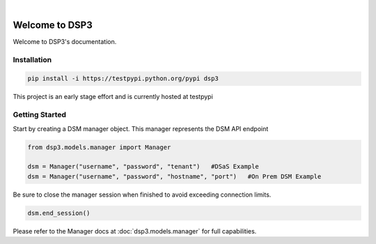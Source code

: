 .. deep_security documentation master file, created by
   sphinx-quickstart on Wed Nov  2 16:08:12 2016.
   You can adapt this file completely to your liking, but it should at least
   contain the root `toctree` directive..

|
Welcome to DSP3
=========================================

Welcome to DSP3's documentation.


Installation
-----------------

.. code-block:: python

   pip install -i https://testpypi.python.org/pypi dsp3
This project is an early stage effort and is currently hosted at testpypi


Getting Started
-----------------
Start by creating a DSM manager object. This manager represents the DSM API endpoint

.. code-block:: python

   from dsp3.models.manager import Manager

   dsm = Manager("username", "password", "tenant")   #DSaS Example
   dsm = Manager("username", "password", "hostname", "port")   #On Prem DSM Example


Be sure to close the manager session when finished to avoid exceeding connection limits.

.. code-block:: python

   dsm.end_session()


Please refer to the Manager docs at :doc:`dsp3.models.manager` for full capabilities.



